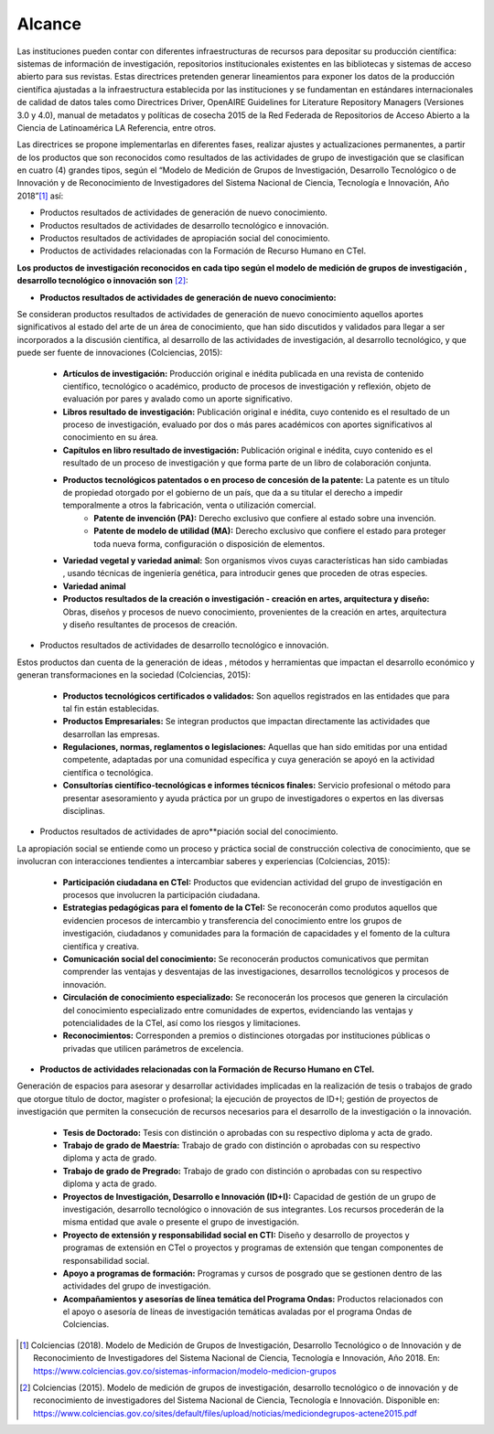.. _use_of_oai_pmh:

Alcance 
=======

Las instituciones pueden contar con diferentes infraestructuras de recursos para depositar su producción científica:  sistemas de información de investigación, repositorios institucionales existentes en las bibliotecas y sistemas de acceso abierto para sus revistas. Estas directrices pretenden generar lineamientos para exponer los datos de la producción científica ajustadas  a la infraestructura establecida por las instituciones y se fundamentan en estándares internacionales de calidad de datos tales como Directrices Driver,  OpenAIRE Guidelines for Literature Repository Managers (Versiones 3.0 y 4.0), manual de metadatos y políticas de cosecha 2015 de la Red Federada de Repositorios de Acceso Abierto a la Ciencia de Latinoamérica LA Referencia, entre otros. 

Las directrices se propone implementarlas en diferentes fases, realizar ajustes y actualizaciones permanentes, a partir de los productos que son reconocidos como resultados de las actividades de grupo de investigación que se clasifican en cuatro (4) grandes tipos, según el “Modelo de Medición de Grupos de Investigación, Desarrollo Tecnológico o de Innovación y de Reconocimiento de Investigadores del Sistema Nacional de Ciencia, Tecnología e Innovación, Año 2018”[#]_ así:


- Productos resultados de actividades de generación de nuevo conocimiento.
- Productos resultados de actividades de desarrollo tecnológico e innovación.
- Productos resultados de actividades de apropiación social del conocimiento.
- Productos de actividades relacionadas con la Formación de Recurso Humano en CTeI.

**Los productos de investigación reconocidos en cada tipo según el modelo de medición de grupos de investigación , desarrollo tecnológico o innovación son** [#]_:

- **Productos resultados de actividades de generación de nuevo conocimiento:** 

Se consideran productos resultados de actividades de generación de nuevo conocimiento aquellos aportes significativos al estado del arte de un área de conocimiento, que han sido discutidos y validados para llegar a ser incorporados a la discusión científica, al desarrollo de las actividades de investigación, al desarrollo tecnológico, y que puede ser fuente de innovaciones (Colciencias, 2015):

	- **Artículos de investigación:** Producción original e inédita publicada en una revista de contenido científico, tecnológico o académico, producto de procesos de investigación y reflexión, objeto de evaluación por pares y avalado como un aporte significativo. 
	- **Libros resultado de investigación:** Publicación original e inédita, cuyo contenido es el resultado de un proceso de investigación, evaluado por dos o más pares académicos con aportes significativos al conocimiento en su área. 
	- **Capítulos en libro resultado de investigación:** Publicación original e inédita, cuyo contenido es el resultado de un proceso de investigación y que forma parte de un libro de colaboración conjunta. 
	- **Productos tecnológicos patentados o en proceso de concesión de la patente:** La patente es un título de propiedad otorgado por el gobierno de un país, que da a su titular el derecho a impedir temporalmente a otros la fabricación, venta o utilización comercial. 
		- **Patente de invención (PA):** Derecho exclusivo que confiere al estado sobre una invención.
		- **Patente de modelo de utilidad (MA):** Derecho exclusivo que confiere el estado para proteger toda nueva forma, configuración o disposición de elementos.
	- **Variedad vegetal y variedad animal:** Son organismos vivos cuyas características han sido cambiadas , usando técnicas de ingeniería genética, para introducir genes que proceden de otras especies. 
	- **Variedad animal**
	- **Productos resultados de la creación o investigación - creación en artes, arquitectura y diseño:** Obras, diseños y procesos de nuevo conocimiento, provenientes de la creación en artes, arquitectura y diseño resultantes de procesos de creación. 


- Productos resultados de actividades de desarrollo tecnológico e innovación.

Estos productos dan cuenta de la generación de ideas , métodos y herramientas que impactan el desarrollo económico y generan transformaciones en la sociedad (Colciencias, 2015):

	- **Productos tecnológicos certificados o validados:** Son aquellos registrados en las entidades que para tal fin están establecidas. 
	- **Productos Empresariales:** Se integran productos que impactan directamente las actividades que desarrollan las empresas. 
	- **Regulaciones, normas, reglamentos o legislaciones:** Aquellas que han sido emitidas por una entidad competente, adaptadas por una comunidad específica y cuya generación se apoyó en la actividad científica o tecnológica. 
	- **Consultorías científico-tecnológicas e informes técnicos finales:** Servicio profesional o método para presentar asesoramiento y ayuda práctica por un grupo de investigadores o expertos en las diversas disciplinas. 

- Productos resultados de actividades de apro**piación social del conocimiento.

La apropiación social se entiende como un proceso y práctica social de construcción colectiva de conocimiento, que se involucran con interacciones tendientes a intercambiar saberes y experiencias (Colciencias, 2015): 

	- **Participación ciudadana en CTeI:** Productos que evidencian actividad del grupo de investigación en procesos que involucren la participación ciudadana.
	- **Estrategias pedagógicas para el fomento de la CTeI:** Se reconocerán como produtos aquellos que evidencien procesos de intercambio y transferencia del conocimiento entre los grupos de investigación, ciudadanos y comunidades para la formación de capacidades y el fomento de la cultura científica y creativa. 
	- **Comunicación social del conocimiento:** Se reconocerán productos comunicativos que permitan comprender las ventajas y desventajas de las investigaciones, desarrollos tecnológicos y procesos de innovación. 
	- **Circulación de conocimiento especializado:** Se reconocerán los procesos que generen la circulación del conocimiento especializado entre comunidades de expertos, evidenciando las ventajas y potencialidades de la CTel, así como los riesgos y limitaciones. 
	- **Reconocimientos:** Corresponden a premios o distinciones otorgadas por instituciones públicas o privadas que utilicen parámetros de excelencia. 

- **Productos de actividades relacionadas con la Formación de Recurso Humano en CTeI.**
  
Generación de espacios para asesorar y desarrollar actividades implicadas en la realización de tesis o trabajos de grado que otorgue título de doctor, magíster o profesional; la ejecución de proyectos de ID+I; gestión de proyectos de investigación que permiten la consecución de recursos necesarios para el desarrollo de la investigación o la innovación. 

	- **Tesis de Doctorado:** Tesis con distinción o aprobadas con su respectivo diploma y acta de grado. 
	- **Trabajo de grado de Maestría:** Trabajo de grado con distinción o aprobadas con su respectivo diploma y acta de grado. 
	- **Trabajo de grado de Pregrado:** Trabajo de grado con distinción o aprobadas con su respectivo diploma y acta de grado. 
	- **Proyectos de Investigación, Desarrollo e Innovación (ID+I):**  Capacidad de gestión de un grupo de investigación, desarrollo tecnológico o innovación de sus integrantes. Los recursos procederán de la misma entidad que avale o presente el grupo de investigación. 
	- **Proyecto de extensión y responsabilidad social en CTI:** Diseño y desarrollo de proyectos y programas de extensión en CTel o proyectos y programas de extensión que tengan componentes de responsabilidad social.
	- **Apoyo a programas de formación:** Programas y cursos de posgrado que se gestionen dentro de las actividades del grupo de investigación.
	- **Acompañamientos y asesorías de línea temática del Programa Ondas:** Productos relacionados con el apoyo o asesoría de líneas de investigación temáticas avaladas por el programa Ondas de Colciencias.



.. **Tabla 1. FASES POR TIPO DE PRODUCTO** [#]_

.. .. tabularcolumns:: |\Y{0.4}|\Y{0.1}|\Y{0.4}|\Y{0.1}|


.. [#] Colciencias (2018). Modelo de Medición de Grupos de Investigación, Desarrollo Tecnológico o de Innovación y de Reconocimiento de Investigadores del Sistema Nacional de Ciencia, Tecnología e Innovación, Año 2018. En: https://www.colciencias.gov.co/sistemas-informacion/modelo-medicion-grupos
.. [#] Colciencias (2015). Modelo de medición de grupos de investigación, desarrollo tecnológico o de innovación y de reconocimiento de investigadores del Sistema Nacional de Ciencia, Tecnología e Innovación. Disponible en: https://www.colciencias.gov.co/sites/default/files/upload/noticias/mediciondegrupos-actene2015.pdf